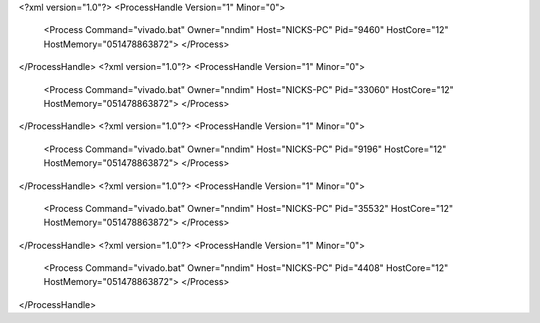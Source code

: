 <?xml version="1.0"?>
<ProcessHandle Version="1" Minor="0">
    <Process Command="vivado.bat" Owner="nndim" Host="NICKS-PC" Pid="9460" HostCore="12" HostMemory="051478863872">
    </Process>
</ProcessHandle>
<?xml version="1.0"?>
<ProcessHandle Version="1" Minor="0">
    <Process Command="vivado.bat" Owner="nndim" Host="NICKS-PC" Pid="33060" HostCore="12" HostMemory="051478863872">
    </Process>
</ProcessHandle>
<?xml version="1.0"?>
<ProcessHandle Version="1" Minor="0">
    <Process Command="vivado.bat" Owner="nndim" Host="NICKS-PC" Pid="9196" HostCore="12" HostMemory="051478863872">
    </Process>
</ProcessHandle>
<?xml version="1.0"?>
<ProcessHandle Version="1" Minor="0">
    <Process Command="vivado.bat" Owner="nndim" Host="NICKS-PC" Pid="35532" HostCore="12" HostMemory="051478863872">
    </Process>
</ProcessHandle>
<?xml version="1.0"?>
<ProcessHandle Version="1" Minor="0">
    <Process Command="vivado.bat" Owner="nndim" Host="NICKS-PC" Pid="4408" HostCore="12" HostMemory="051478863872">
    </Process>
</ProcessHandle>
